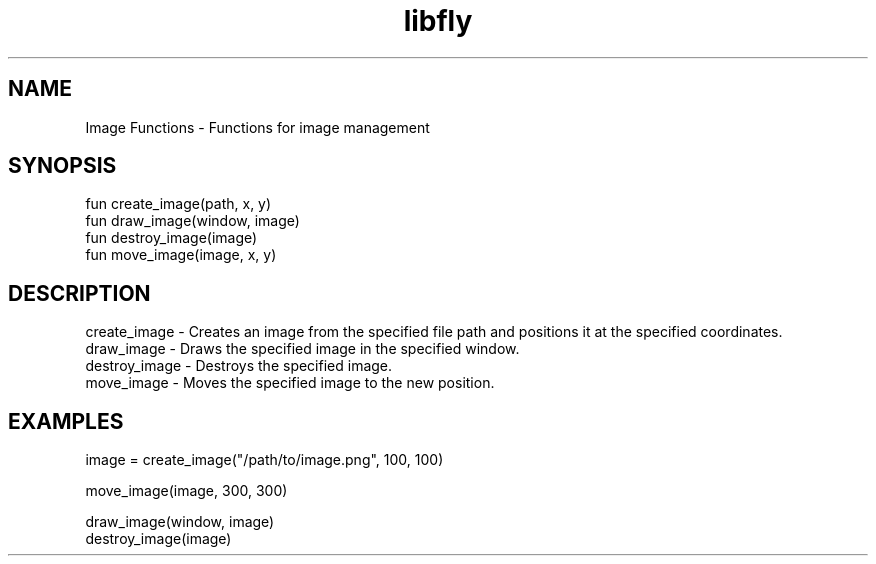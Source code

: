 .TH libfly 1 "06 Juillet 2024" "1.0" "LibFly man page"
.SH NAME
    Image Functions - Functions for image management

.SH SYNOPSIS
    fun create_image(path, x, y)
    fun draw_image(window, image)
    fun destroy_image(image)
    fun move_image(image, x, y)

.SH DESCRIPTION
    create_image - Creates an image from the specified file path and positions it at the specified coordinates.
    draw_image - Draws the specified image in the specified window.
    destroy_image - Destroys the specified image.
    move_image - Moves the specified image to the new position.

.SH EXAMPLES
    image = create_image("/path/to/image.png", 100, 100)

    move_image(image, 300, 300)

    draw_image(window, image)
    destroy_image(image)
